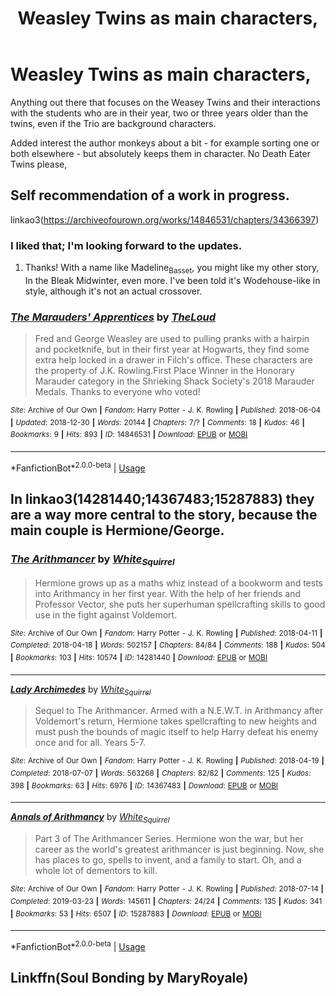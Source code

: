 #+TITLE: Weasley Twins as main characters,

* Weasley Twins as main characters,
:PROPERTIES:
:Author: Madeline_Basset
:Score: 11
:DateUnix: 1562613268.0
:DateShort: 2019-Jul-08
:FlairText: Request
:END:
Anything out there that focuses on the Weasey Twins and their interactions with the students who are in their year, two or three years older than the twins, even if the Trio are background characters.

Added interest the author monkeys about a bit - for example sorting one or both elsewhere - but absolutely keeps them in character. No Death Eater Twins please,


** Self recommendation of a work in progress.

linkao3([[https://archiveofourown.org/works/14846531/chapters/34366397]])
:PROPERTIES:
:Author: MTheLoud
:Score: 4
:DateUnix: 1562613448.0
:DateShort: 2019-Jul-08
:END:

*** I liked that; I'm looking forward to the updates.
:PROPERTIES:
:Author: Madeline_Basset
:Score: 2
:DateUnix: 1562667305.0
:DateShort: 2019-Jul-09
:END:

**** Thanks! With a name like Madeline_Basset, you might like my other story, In the Bleak Midwinter, even more. I've been told it's Wodehouse-like in style, although it's not an actual crossover.
:PROPERTIES:
:Author: MTheLoud
:Score: 2
:DateUnix: 1562672506.0
:DateShort: 2019-Jul-09
:END:


*** [[https://archiveofourown.org/works/14846531][*/The Marauders' Apprentices/*]] by [[https://www.archiveofourown.org/users/TheLoud/pseuds/TheLoud][/TheLoud/]]

#+begin_quote
  Fred and George Weasley are used to pulling pranks with a hairpin and pocketknife, but in their first year at Hogwarts, they find some extra help locked in a drawer in Filch's office. These characters are the property of J.K. Rowling.First Place Winner in the Honorary Marauder category in the Shrieking Shack Society's 2018 Marauder Medals. Thanks to everyone who voted!
#+end_quote

^{/Site/:} ^{Archive} ^{of} ^{Our} ^{Own} ^{*|*} ^{/Fandom/:} ^{Harry} ^{Potter} ^{-} ^{J.} ^{K.} ^{Rowling} ^{*|*} ^{/Published/:} ^{2018-06-04} ^{*|*} ^{/Updated/:} ^{2018-12-30} ^{*|*} ^{/Words/:} ^{20144} ^{*|*} ^{/Chapters/:} ^{7/?} ^{*|*} ^{/Comments/:} ^{18} ^{*|*} ^{/Kudos/:} ^{46} ^{*|*} ^{/Bookmarks/:} ^{9} ^{*|*} ^{/Hits/:} ^{893} ^{*|*} ^{/ID/:} ^{14846531} ^{*|*} ^{/Download/:} ^{[[https://archiveofourown.org/downloads/14846531/The%20Marauders.epub?updated_at=1550501340][EPUB]]} ^{or} ^{[[https://archiveofourown.org/downloads/14846531/The%20Marauders.mobi?updated_at=1550501340][MOBI]]}

--------------

*FanfictionBot*^{2.0.0-beta} | [[https://github.com/tusing/reddit-ffn-bot/wiki/Usage][Usage]]
:PROPERTIES:
:Author: FanfictionBot
:Score: 1
:DateUnix: 1562613474.0
:DateShort: 2019-Jul-08
:END:


** In linkao3(14281440;14367483;15287883) they are a way more central to the story, because the main couple is Hermione/George.
:PROPERTIES:
:Author: ceplma
:Score: 1
:DateUnix: 1562614756.0
:DateShort: 2019-Jul-09
:END:

*** [[https://archiveofourown.org/works/14281440][*/The Arithmancer/*]] by [[https://www.archiveofourown.org/users/White_Squirrel/pseuds/White_Squirrel][/White_Squirrel/]]

#+begin_quote
  Hermione grows up as a maths whiz instead of a bookworm and tests into Arithmancy in her first year. With the help of her friends and Professor Vector, she puts her superhuman spellcrafting skills to good use in the fight against Voldemort.
#+end_quote

^{/Site/:} ^{Archive} ^{of} ^{Our} ^{Own} ^{*|*} ^{/Fandom/:} ^{Harry} ^{Potter} ^{-} ^{J.} ^{K.} ^{Rowling} ^{*|*} ^{/Published/:} ^{2018-04-11} ^{*|*} ^{/Completed/:} ^{2018-04-18} ^{*|*} ^{/Words/:} ^{502157} ^{*|*} ^{/Chapters/:} ^{84/84} ^{*|*} ^{/Comments/:} ^{188} ^{*|*} ^{/Kudos/:} ^{504} ^{*|*} ^{/Bookmarks/:} ^{103} ^{*|*} ^{/Hits/:} ^{10574} ^{*|*} ^{/ID/:} ^{14281440} ^{*|*} ^{/Download/:} ^{[[https://archiveofourown.org/downloads/14281440/The%20Arithmancer.epub?updated_at=1533751529][EPUB]]} ^{or} ^{[[https://archiveofourown.org/downloads/14281440/The%20Arithmancer.mobi?updated_at=1533751529][MOBI]]}

--------------

[[https://archiveofourown.org/works/14367483][*/Lady Archimedes/*]] by [[https://www.archiveofourown.org/users/White_Squirrel/pseuds/White_Squirrel][/White_Squirrel/]]

#+begin_quote
  Sequel to The Arithmancer. Armed with a N.E.W.T. in Arithmancy after Voldemort's return, Hermione takes spellcrafting to new heights and must push the bounds of magic itself to help Harry defeat his enemy once and for all. Years 5-7.
#+end_quote

^{/Site/:} ^{Archive} ^{of} ^{Our} ^{Own} ^{*|*} ^{/Fandom/:} ^{Harry} ^{Potter} ^{-} ^{J.} ^{K.} ^{Rowling} ^{*|*} ^{/Published/:} ^{2018-04-19} ^{*|*} ^{/Completed/:} ^{2018-07-07} ^{*|*} ^{/Words/:} ^{563268} ^{*|*} ^{/Chapters/:} ^{82/82} ^{*|*} ^{/Comments/:} ^{125} ^{*|*} ^{/Kudos/:} ^{398} ^{*|*} ^{/Bookmarks/:} ^{63} ^{*|*} ^{/Hits/:} ^{6976} ^{*|*} ^{/ID/:} ^{14367483} ^{*|*} ^{/Download/:} ^{[[https://archiveofourown.org/downloads/14367483/Lady%20Archimedes.epub?updated_at=1538941835][EPUB]]} ^{or} ^{[[https://archiveofourown.org/downloads/14367483/Lady%20Archimedes.mobi?updated_at=1538941835][MOBI]]}

--------------

[[https://archiveofourown.org/works/15287883][*/Annals of Arithmancy/*]] by [[https://www.archiveofourown.org/users/White_Squirrel/pseuds/White_Squirrel][/White_Squirrel/]]

#+begin_quote
  Part 3 of The Arithmancer Series. Hermione won the war, but her career as the world's greatest arithmancer is just beginning. Now, she has places to go, spells to invent, and a family to start. Oh, and a whole lot of dementors to kill.
#+end_quote

^{/Site/:} ^{Archive} ^{of} ^{Our} ^{Own} ^{*|*} ^{/Fandom/:} ^{Harry} ^{Potter} ^{-} ^{J.} ^{K.} ^{Rowling} ^{*|*} ^{/Published/:} ^{2018-07-14} ^{*|*} ^{/Completed/:} ^{2019-03-23} ^{*|*} ^{/Words/:} ^{145611} ^{*|*} ^{/Chapters/:} ^{24/24} ^{*|*} ^{/Comments/:} ^{135} ^{*|*} ^{/Kudos/:} ^{341} ^{*|*} ^{/Bookmarks/:} ^{53} ^{*|*} ^{/Hits/:} ^{6507} ^{*|*} ^{/ID/:} ^{15287883} ^{*|*} ^{/Download/:} ^{[[https://archiveofourown.org/downloads/15287883/Annals%20of%20Arithmancy.epub?updated_at=1553347262][EPUB]]} ^{or} ^{[[https://archiveofourown.org/downloads/15287883/Annals%20of%20Arithmancy.mobi?updated_at=1553347262][MOBI]]}

--------------

*FanfictionBot*^{2.0.0-beta} | [[https://github.com/tusing/reddit-ffn-bot/wiki/Usage][Usage]]
:PROPERTIES:
:Author: FanfictionBot
:Score: 1
:DateUnix: 1562614822.0
:DateShort: 2019-Jul-09
:END:


** Linkffn(Soul Bonding by MaryRoyale)
:PROPERTIES:
:Author: kimiko889
:Score: 1
:DateUnix: 1562640555.0
:DateShort: 2019-Jul-09
:END:
